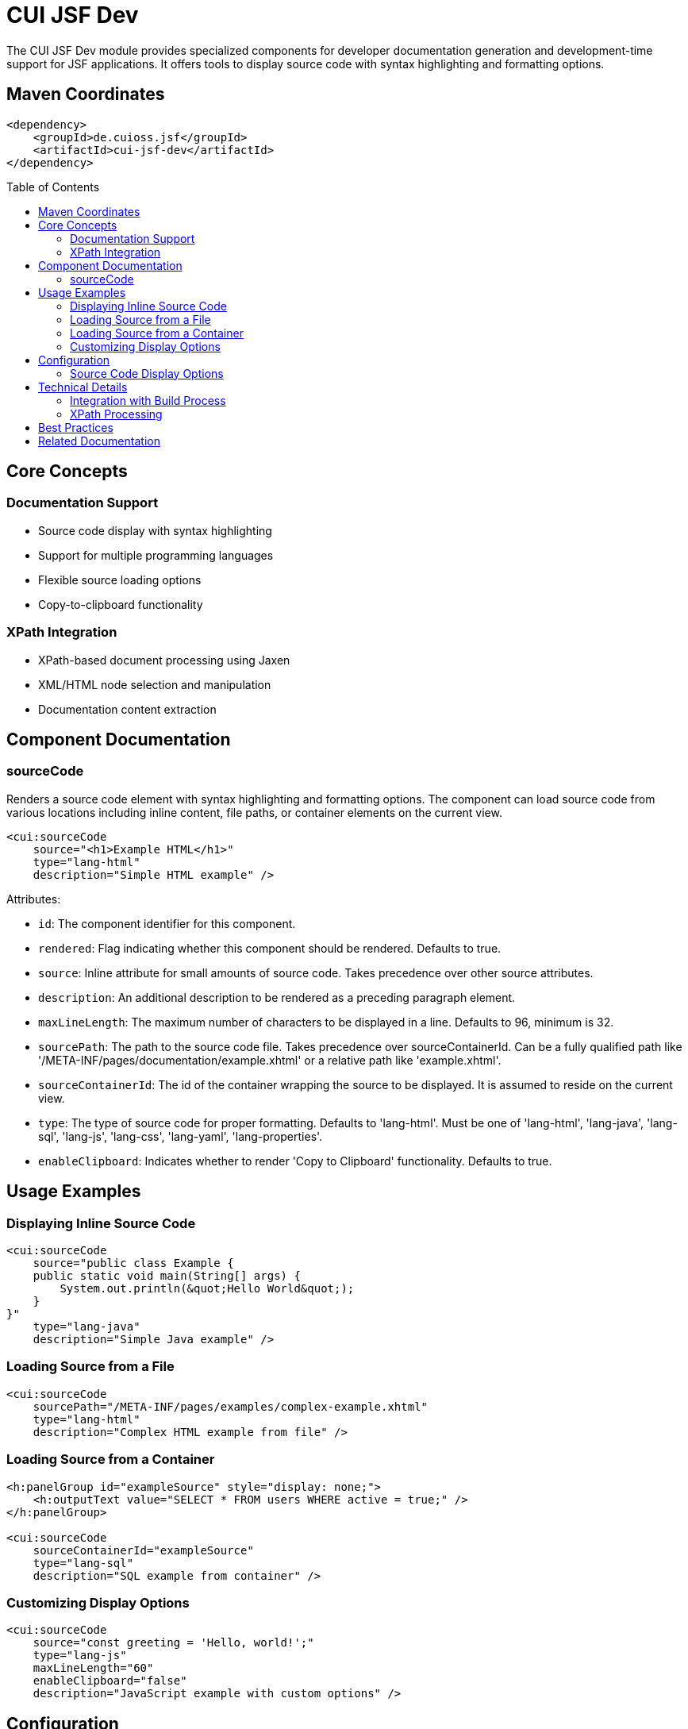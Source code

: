 = CUI JSF Dev
:toc: macro
:toclevels: 3
:sectnumlevels: 1

The CUI JSF Dev module provides specialized components for developer documentation generation and development-time support for JSF applications. It offers tools to display source code with syntax highlighting and formatting options.

== Maven Coordinates

[source, xml]
----
<dependency>
    <groupId>de.cuioss.jsf</groupId>
    <artifactId>cui-jsf-dev</artifactId>
</dependency>
----

toc::[]

== Core Concepts

=== Documentation Support

* Source code display with syntax highlighting
* Support for multiple programming languages
* Flexible source loading options
* Copy-to-clipboard functionality

=== XPath Integration

* XPath-based document processing using Jaxen
* XML/HTML node selection and manipulation
* Documentation content extraction

== Component Documentation

=== sourceCode

Renders a source code element with syntax highlighting and formatting options. The component can load source code from various locations including inline content, file paths, or container elements on the current view.

[source,xml]
----
<cui:sourceCode 
    source="<h1>Example HTML</h1>"
    type="lang-html"
    description="Simple HTML example" />
----

Attributes:

* `id`: The component identifier for this component.
* `rendered`: Flag indicating whether this component should be rendered. Defaults to true.
* `source`: Inline attribute for small amounts of source code. Takes precedence over other source attributes.
* `description`: An additional description to be rendered as a preceding paragraph element.
* `maxLineLength`: The maximum number of characters to be displayed in a line. Defaults to 96, minimum is 32.
* `sourcePath`: The path to the source code file. Takes precedence over sourceContainerId. Can be a fully qualified path like '/META-INF/pages/documentation/example.xhtml' or a relative path like 'example.xhtml'.
* `sourceContainerId`: The id of the container wrapping the source to be displayed. It is assumed to reside on the current view.
* `type`: The type of source code for proper formatting. Defaults to 'lang-html'. Must be one of 'lang-html', 'lang-java', 'lang-sql', 'lang-js', 'lang-css', 'lang-yaml', 'lang-properties'.
* `enableClipboard`: Indicates whether to render 'Copy to Clipboard' functionality. Defaults to true.

== Usage Examples

=== Displaying Inline Source Code

[source,xml]
----
<cui:sourceCode 
    source="public class Example { 
    public static void main(String[] args) {
        System.out.println(&quot;Hello World&quot;);
    }
}"
    type="lang-java"
    description="Simple Java example" />
----

=== Loading Source from a File

[source,xml]
----
<cui:sourceCode 
    sourcePath="/META-INF/pages/examples/complex-example.xhtml"
    type="lang-html"
    description="Complex HTML example from file" />
----

=== Loading Source from a Container

[source,xml]
----
<h:panelGroup id="exampleSource" style="display: none;">
    <h:outputText value="SELECT * FROM users WHERE active = true;" />
</h:panelGroup>

<cui:sourceCode 
    sourceContainerId="exampleSource"
    type="lang-sql"
    description="SQL example from container" />
----

=== Customizing Display Options

[source,xml]
----
<cui:sourceCode 
    source="const greeting = 'Hello, world!';"
    type="lang-js"
    maxLineLength="60"
    enableClipboard="false"
    description="JavaScript example with custom options" />
----

== Configuration

=== Source Code Display Options

* Control maximum line length for better readability
* Enable or disable clipboard functionality
* Add descriptive text to explain code examples
* Select appropriate language for syntax highlighting

== Technical Details

=== Integration with Build Process

* Can be included in development builds for documentation generation
* Recommended for use in development environments only

=== XPath Processing

* Uses Jaxen for XPath processing of XML/HTML documents
* Enables extraction of specific elements from source files

== Best Practices

* Include this module only in development profiles
* Use descriptive text with source code examples
* Provide appropriate language type for proper syntax highlighting
* Consider line length for optimal readability
* Use relative paths when possible for better portability

== Related Documentation

* link:https://jakarta.ee/specifications/faces/[Jakarta Faces Specification]
* link:https://jaxen.org/[Jaxen XPath Engine Documentation]
